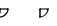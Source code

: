 SplineFontDB: 3.0
FontName: Untitled1
FullName: Untitled1
FamilyName: Untitled1
Weight: Regular
Copyright: Copyright (c) 2017, xx,,,
UComments: "2017-12-10: Created with FontForge (http://fontforge.org)"
Version: 001.000
ItalicAngle: 0
UnderlinePosition: -100
UnderlineWidth: 50
Ascent: 800
Descent: 200
InvalidEm: 0
LayerCount: 2
Layer: 0 0 "Back" 1
Layer: 1 0 "Fore" 0
XUID: [1021 977 -590293083 8272998]
OS2Version: 0
OS2_WeightWidthSlopeOnly: 0
OS2_UseTypoMetrics: 1
CreationTime: 1512905120
ModificationTime: 1512905120
OS2TypoAscent: 0
OS2TypoAOffset: 1
OS2TypoDescent: 0
OS2TypoDOffset: 1
OS2TypoLinegap: 0
OS2WinAscent: 0
OS2WinAOffset: 1
OS2WinDescent: 0
OS2WinDOffset: 1
HheadAscent: 0
HheadAOffset: 1
HheadDescent: 0
HheadDOffset: 1
OS2Vendor: 'PfEd'
DEI: 91125
Encoding: ISO8859-1
UnicodeInterp: none
NameList: AGL For New Fonts
DisplaySize: -48
AntiAlias: 1
FitToEm: 0
BeginChars: 256 2

StartChar: A
Encoding: 65 65 0
Width: 1000
VWidth: 0
Flags: H
LayerCount: 2
Fore
SplineSet
0 -15 m 0
 -8.28427124023 -15 -15 -8.28427124023 -15 0 c 0
 -15 8.28427124023 -8.28427124023 15 0 15 c 1
 0 15 l 1
 91.7157287598 15 185 108.28427124 185 200 c 0
 185 206.066940308 188.654632568 211.536483765 194.259750366 213.858200073 c 0
 199.864868164 216.179901123 206.316635132 214.896575928 210.6065979 210.6065979 c 0
 214.896575928 206.316635132 216.179901123 199.864868164 213.858200073 194.259750366 c 0
 211.536483765 188.654632568 206.066940308 185 200 185 c 1
 200 185 l 1
 0 185 l 2
 -6.0669336319 185 -11.5364780426 188.654632568 -13.8581933975 194.259750366 c 0
 -16.1799087524 199.864868164 -14.896572113 206.316635132 -10.6066017151 210.6065979 c 0
 -6.31663179398 214.896575928 0.135135635734 216.179901123 5.74025154114 213.858200073 c 0
 11.3453674316 211.536483765 15 206.066940308 15 200 c 1
 15 200 l 1
 15 150 l 1
 15 100 l 2
 15 91.7157287598 8.28427124023 85 0 85 c 0
 -8.28427124023 85 -15 91.7157287598 -15 100 c 1
 -15 100 l 1
 -15 150 l 1
 -15 200 l 2
 -15 208.28427124 -8.28427124023 215 0 215 c 1
 0 215 l 1
 200 215 l 2
 208.28427124 215 215 208.28427124 215 200 c 1
 215 200 l 1
 215 91.7157287598 108.28427124 -15 0 -15 c 1024
EndSplineSet
EndChar

StartChar: B
Encoding: 66 66 1
Width: 1000
VWidth: 0
Flags: H
LayerCount: 2
Fore
SplineSet
-9.81980514526 -13.2287569046 m 0
 -18.1695652008 -13.2287569046 -20.5419082642 -7.30604028702 -15.1185789108 0 c 0
 -12.5142049789 3.50848436356 -8.4236536026 6.87327051163 -3.74679899216 9.3541431427 c 0
 0.930055260658 11.8350162506 5.81010866165 13.2287569046 9.81980514526 13.2287569046 c 1
 9.81980514526 13.2287569046 l 1
 87.1947784424 13.2287569046 181.972244263 92.5229949951 181.972244263 192.794235229 c 0
 181.972244263 197.869567871 187.569061279 204.534790039 195.562744141 208.979125977 c 0
 203.556442261 213.423446655 211.90838623 214.513442993 215.843444824 211.625900269 c 0
 219.778488159 208.738372803 218.293075562 202.609710693 212.236480713 196.743942261 c 0
 206.179885864 190.878189087 197.096710205 186.771240234 190.18019104 186.771240234 c 1
 190.18019104 186.771240234 l 1
 -9.81980514526 186.771240234 l 2
 -15.1504058838 186.771240234 -18.2637386322 189.227539062 -18.0138168335 193.23600769 c 0
 -17.7638931274 197.24446106 -14.1876564026 202.212631226 -8.60148048401 206.311767578 c 0
 -3.01530504227 210.410888672 3.7551586628 213.035140991 9.21777057648 213.218521118 c 0
 14.6803827286 213.401916504 18.0277557373 211.117355347 18.0277557373 207.205764771 c 1
 18.0277557373 207.205764771 l 1
 18.0277557373 7.20576715469 l 2
 18.0277557373 1.07871770859 9.95645523071 -7.11436891556 0 -11.0940036774 c 0
 -9.95645523071 -15.073638916 -18.0277557373 -13.332816124 -18.0277557373 -7.20576715469 c 1
 -18.0277557373 -7.20576715469 l 1
 -18.0277557373 192.794235229 l 2
 -18.0277557373 196.861846924 -14.4104681015 202.049133301 -8.60148048401 206.311767578 c 0
 -2.79249382019 210.574386597 4.27658700943 213.228759766 9.81980514526 213.228759766 c 1
 9.81980514526 213.228759766 l 1
 209.81980896 213.228759766 l 2
 214.93888855 213.228759766 218.027755737 210.962142944 218.027755737 207.205764771 c 1
 218.027755737 207.205764771 l 1
 218.027755737 107.477005005 112.805221558 -13.2287569046 -9.81980514526 -13.2287569046 c 1024
EndSplineSet
EndChar
EndChars
EndSplineFont
